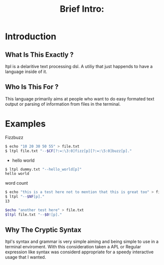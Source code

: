 #+Title: Brief Intro:

* Introduction
** What Is This Exactly ?
   ltpl is a delaritive text processing dsl. A utiliy that just happends to have a language inside of it.
** Who Is This For ?
   This language primarily aims at people who want to do easy formated text output or parsing of information from files in the terminal.

* Examples
Fizzbuzz
#+begin_src sh
    $ echo "10 20 30 50 55" > file.txt
    $ ltpl file.txt "--$CF[?:=:\3:0]fizz[p][?:=:\5:0]buzz[p]."
#+end_src

- hello world 
#+begin_src sh
    $ ltpl dummy.txt "--hello_world[p]"
    hello world
#+end_src

 word count
#+begin_src sh
    $ echo "this is a test here not to mention that this is great too" > file.txt
    $ ltpl "--$NF[p]."
    13
#+end_src

#+begin_src sh 
    $echo "another test here" > file.txt
    $ltpl file.txt "--$0![p]."
#+end_src

** Why The Cryptic Syntax
   ltpl's syntax and grammar is very simple aiming and being simple to use in a terminal enviroment.
   With this consideration taken a APL or Regular expression like syntax was considerd appropriate for a speedy interactive usage that I wanted.
   
